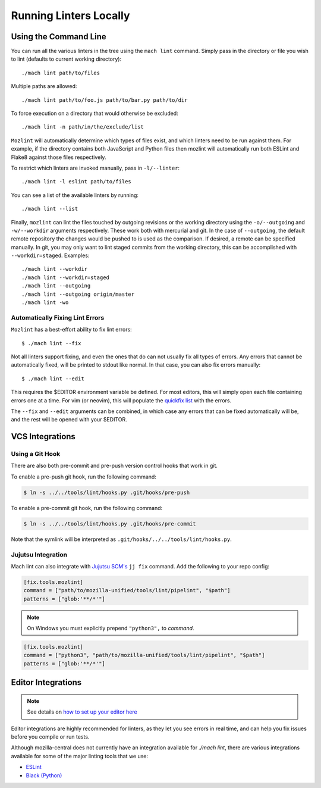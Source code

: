 Running Linters Locally
=======================

Using the Command Line
----------------------

You can run all the various linters in the tree using the ``mach lint`` command. Simply pass in the
directory or file you wish to lint (defaults to current working directory):

.. parsed-literal::

    ./mach lint path/to/files

Multiple paths are allowed:

.. parsed-literal::

    ./mach lint path/to/foo.js path/to/bar.py path/to/dir

To force execution on a directory that would otherwise be excluded:

.. parsed-literal::

    ./mach lint -n path/in/the/exclude/list

``Mozlint`` will automatically determine which types of files exist, and which linters need to be run
against them. For example, if the directory contains both JavaScript and Python files then mozlint
will automatically run both ESLint and Flake8 against those files respectively.

To restrict which linters are invoked manually, pass in ``-l/--linter``:

.. parsed-literal::

    ./mach lint -l eslint path/to/files

You can see a list of the available linters by running:

.. parsed-literal::

    ./mach lint --list

Finally, ``mozlint`` can lint the files touched by outgoing revisions or the working directory using
the ``-o/--outgoing`` and ``-w/--workdir`` arguments respectively. These work both with mercurial and
git. In the case of ``--outgoing``, the default remote repository the changes would be pushed to is
used as the comparison. If desired, a remote can be specified manually. In git, you may only want to
lint staged commits from the working directory, this can be accomplished with ``--workdir=staged``.
Examples:

.. parsed-literal::

    ./mach lint --workdir
    ./mach lint --workdir=staged
    ./mach lint --outgoing
    ./mach lint --outgoing origin/master
    ./mach lint -wo


Automatically Fixing Lint Errors
~~~~~~~~~~~~~~~~~~~~~~~~~~~~~~~~

``Mozlint`` has a best-effort ability to fix lint errors:

.. parsed-literal::

    $ ./mach lint --fix

Not all linters support fixing, and even the ones that do can not usually fix
all types of errors. Any errors that cannot be automatically fixed, will be
printed to stdout like normal. In that case, you can also fix errors manually:

.. parsed-literal::

    $ ./mach lint --edit

This requires the $EDITOR environment variable be defined. For most editors,
this will simply open each file containing errors one at a time. For vim (or
neovim), this will populate the `quickfix list`_ with the errors.

The ``--fix`` and ``--edit`` arguments can be combined, in which case any
errors that can be fixed automatically will be, and the rest will be opened
with your $EDITOR.

VCS Integrations
----------------

.. _lint-vcs-hook:

Using a Git Hook
~~~~~~~~~~~~~~~~

There are also both pre-commit and pre-push version control hooks that work in
git.

To enable a pre-push git hook, run the following command:

.. code-block:: console

    $ ln -s ../../tools/lint/hooks.py .git/hooks/pre-push


To enable a pre-commit git hook, run the following command:

.. code-block:: console

    $ ln -s ../../tools/lint/hooks.py .git/hooks/pre-commit

Note that the symlink will be interpreted as ``.git/hooks/../../tools/lint/hooks.py``.

Jujutsu Integration
~~~~~~~~~~~~~~~~~~~

Mach lint can also integrate with `Jujutsu SCM's`_ ``jj fix`` command. Add
the following to your repo config:

.. code-block:: toml

   [fix.tools.mozlint]
   command = ["path/to/mozilla-unified/tools/lint/pipelint", "$path"]
   patterns = ["glob:'**/*'"]


.. note::
    On Windows you must explicitly prepend ``"python3",`` to `command`.


.. code-block:: toml

   [fix.tools.mozlint]
   command = ["python3", "path/to/mozilla-unified/tools/lint/pipelint", "$path"]
   patterns = ["glob:'**/*'"]

.. _Jujutsu SCM's: https://jj-vcs.github.io/jj/latest/

Editor Integrations
-------------------

.. note::

    See details on `how to set up your editor here </contributing/editor.html#editor-ide-integration>`_

Editor integrations are highly recommended for linters, as they let you see
errors in real time, and can help you fix issues before you compile or run tests.

Although mozilla-central does not currently have an integration available for
`./mach lint`, there are various integrations available for some of the major
linting tools that we use:

* `ESLint`_
* `Black (Python)`_

.. _quickfix list: http://vimdoc.sourceforge.net/htmldoc/quickfix.html
.. _ESLint: https://eslint.org/docs/user-guide/integrations#editors
.. _Black (Python): https://black.readthedocs.io/en/stable/editor_integration.html
